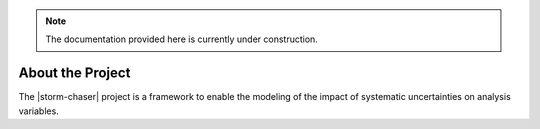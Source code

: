 .. Storm-Chaser

.. _about:

.. note::
   The documentation provided here is currently under construction.

About the Project
*****************

The |storm-chaser| project is a framework to enable the modeling of
the impact of systematic uncertainties on analysis variables.
